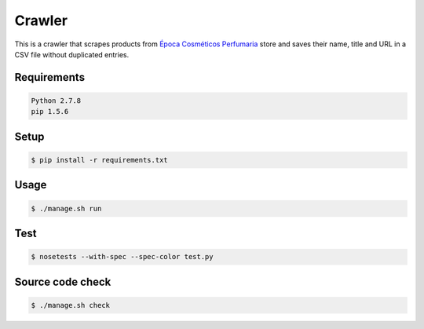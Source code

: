Crawler
=======

This is a crawler that scrapes products from
`Época Cosméticos Perfumaria <http://www.epocacosmeticos.com.br>`_ store and
saves their name, title and URL in a CSV file without duplicated entries.

Requirements
------------

.. code-block:: bash

   Python 2.7.8
   pip 1.5.6

Setup
-----

.. code-block:: bash

   $ pip install -r requirements.txt

Usage
-----

.. code-block:: bash

   $ ./manage.sh run

Test
----

.. code-block:: bash

   $ nosetests --with-spec --spec-color test.py

Source code check
-----------------

.. code-block:: bash

   $ ./manage.sh check
